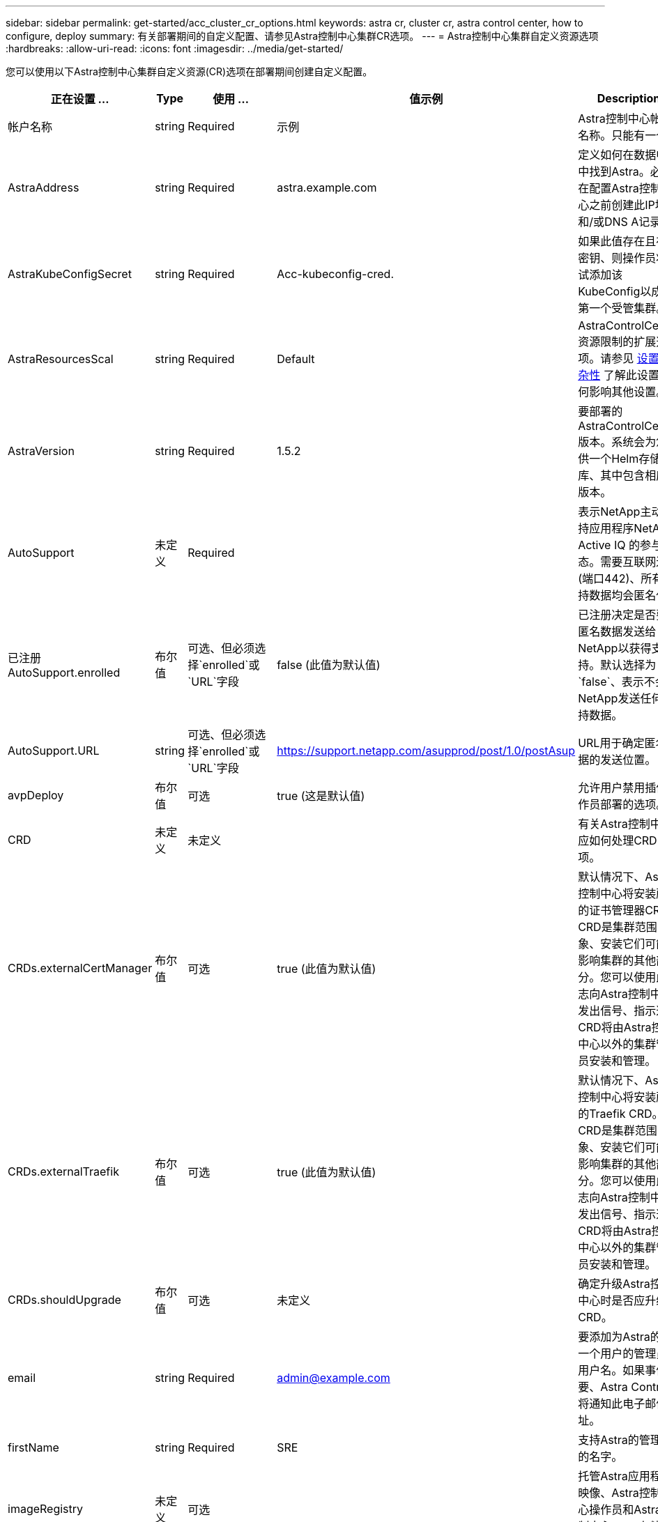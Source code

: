 ---
sidebar: sidebar 
permalink: get-started/acc_cluster_cr_options.html 
keywords: astra cr, cluster cr, astra control center, how to configure, deploy 
summary: 有关部署期间的自定义配置、请参见Astra控制中心集群CR选项。 
---
= Astra控制中心集群自定义资源选项
:hardbreaks:
:allow-uri-read: 
:icons: font
:imagesdir: ../media/get-started/


[role="lead"]
您可以使用以下Astra控制中心集群自定义资源(CR)选项在部署期间创建自定义配置。

|===
| 正在设置 ... | Type | 使用 ... | 值示例 | Description 


| 帐户名称 | string | Required | 示例 | Astra控制中心帐户名称。只能有一个。 


| AstraAddress | string | Required | astra.example.com | 定义如何在数据中心中找到Astra。必须在配置Astra控制中心之前创建此IP地址和/或DNS A记录。 


| AstraKubeConfigSecret | string | Required | Acc-kubeconfig-cred. | 如果此值存在且存在密钥、则操作员将尝试添加该KubeConfig以成为第一个受管集群。 


| AstraResourcesScal | string | Required | Default | AstraControlCenter资源限制的扩展选项。请参见 <<配置组合和不兼容性,设置复杂性>> 了解此设置如何影响其他设置。 


| AstraVersion | string | Required | 1.5.2 | 要部署的AstraControlCenter版本。系统会为您提供一个Helm存储库、其中包含相应的版本。 


| AutoSupport | 未定义 | Required |  | 表示NetApp主动支持应用程序NetApp Active IQ 的参与状态。需要互联网连接(端口442)、所有支持数据均会匿名化。 


| 已注册AutoSupport.enrolled | 布尔值 | 可选、但必须选择`enrolled`或`URL`字段 | false (此值为默认值) | 已注册决定是否要将匿名数据发送给NetApp以获得支持。默认选择为`false`、表示不会向NetApp发送任何支持数据。 


| AutoSupport.URL | string | 可选、但必须选择`enrolled`或`URL`字段 | https://support.netapp.com/asupprod/post/1.0/postAsup[] | URL用于确定匿名数据的发送位置。 


| avpDeploy | 布尔值 | 可选 | true (这是默认值) | 允许用户禁用插件操作员部署的选项。 


| CRD | 未定义 | 未定义 |  | 有关Astra控制中心应如何处理CRD的选项。 


| CRDs.externalCertManager | 布尔值 | 可选 | true (此值为默认值) | 默认情况下、Astra控制中心将安装所需的证书管理器CRD。CRD是集群范围的对象、安装它们可能会影响集群的其他部分。您可以使用此标志向Astra控制中心发出信号、指示这些CRD将由Astra控制中心以外的集群管理员安装和管理。 


| CRDs.externalTraefik | 布尔值 | 可选 | true (此值为默认值) | 默认情况下、Astra控制中心将安装所需的Traefik CRD。CRD是集群范围的对象、安装它们可能会影响集群的其他部分。您可以使用此标志向Astra控制中心发出信号、指示这些CRD将由Astra控制中心以外的集群管理员安装和管理。 


| CRDs.shouldUpgrade | 布尔值 | 可选 | 未定义 | 确定升级Astra控制中心时是否应升级CRD。 


| email | string | Required | admin@example.com | 要添加为Astra的第一个用户的管理员的用户名。如果事件需要、Astra Control将通知此电子邮件地址。 


| firstName | string | Required | SRE | 支持Astra的管理员的名字。 


| imageRegistry | 未定义 | 可选 |  | 托管Astra应用程序映像、Astra控制中心操作员和Astra控制中心Helm存储库的容器映像注册表。 


| imageRegistry.name | string | 如果使用的是imageRegistry、则为必需项 | example.registry.com/astra | 映像注册表的名称。请勿使用协议作为前缀。 


| imageRegistry.secret | string | 如果使用的imageRegistry需要密钥、则此参数为必需项 | ast-registry-cred. | 用于通过映像注册表进行身份验证的Kubernetes密钥的名称。 


| 正在载入类型 | string | 可选 | 通用(这是默认值) | 应为配置入口Astra控制中心的类型。有效值为`Generic`和`AccTraefik`。请参见 <<配置组合和不兼容性,设置复杂性>> 了解此设置如何影响其他设置。 


| lastName | string | Required | 管理员 | 支持Astra的管理员的姓氏。 


| 存储类 | string | 可选(这是默认值) | ontap-gold | 要用于PVC的存储类。如果未设置、将使用默认存储类。 


| volumeReclaimPolicy | 未定义 | 可选 | 保留 | 回收要为永久性卷设置的策略。 
|===


== 配置组合和不兼容性

某些Astra控制中心集群CR配置设置会严重影响Astra控制中心的安装方式、并可能与其他设置冲突。下面的内容介绍了重要的配置设置以及如何避免组合不兼容。



=== AstraResourcesScal

默认情况下、Astra控制中心会进行部署、并为Astra中的大多数组件设置了资源请求。通过这种配置、Astra控制中心软件堆栈可以在应用程序负载和扩展性增加的环境中更好地运行。

但是、在使用较小的开发或测试集群的情况下、CR字段为 `AstraResourcesScalar` 可设置为 `Off`。此操作将禁用资源请求、并允许在较小的集群上部署。



=== 正在载入类型

ingressType有两个有效值：

* 通用
* AccTraefik


.通用(默认)
如果将`ingressType`设置为`Generic`、则Astra Control不会安装任何传入资源。假设用户有一种通用方法来保护流量并通过其网络将流量路由到Kubernetes集群上运行的应用程序、他们希望在此使用相同的机制。当用户创建入口以将流量路由到Astra Control时、该入口需要指向端口80上的内部trafik服务。以下是一个使用Generic ingressType设置的nginx入口资源示例。

[listing]
----
apiVersion: networking.k8s.io/v1
kind: Ingress
metadata:
  name: netapp-acc-ingress
  namespace: [netapp-acc or custom namespace]
spec:
  ingressClassName: [class name for nginx controller]
  tls:
  - hosts:
    - <ACC address>
    secretName: [tls secret name]
  rules:
  - host: <ACC addess>
    http:
      paths:
        - path:
          backend:
            service:
              name: traefik
              port:
                number: 80
          pathType: ImplementationSpecific
----
.AccTraefik
如果将`ingType`设置为`AccesTraefik`、则Astra控制中心会将其Traefik网关部署为Kubernetes负载平衡器类型的服务。用户需要提供外部负载平衡器(如MetalLB)、以使Astra控制中心获得外部IP。
